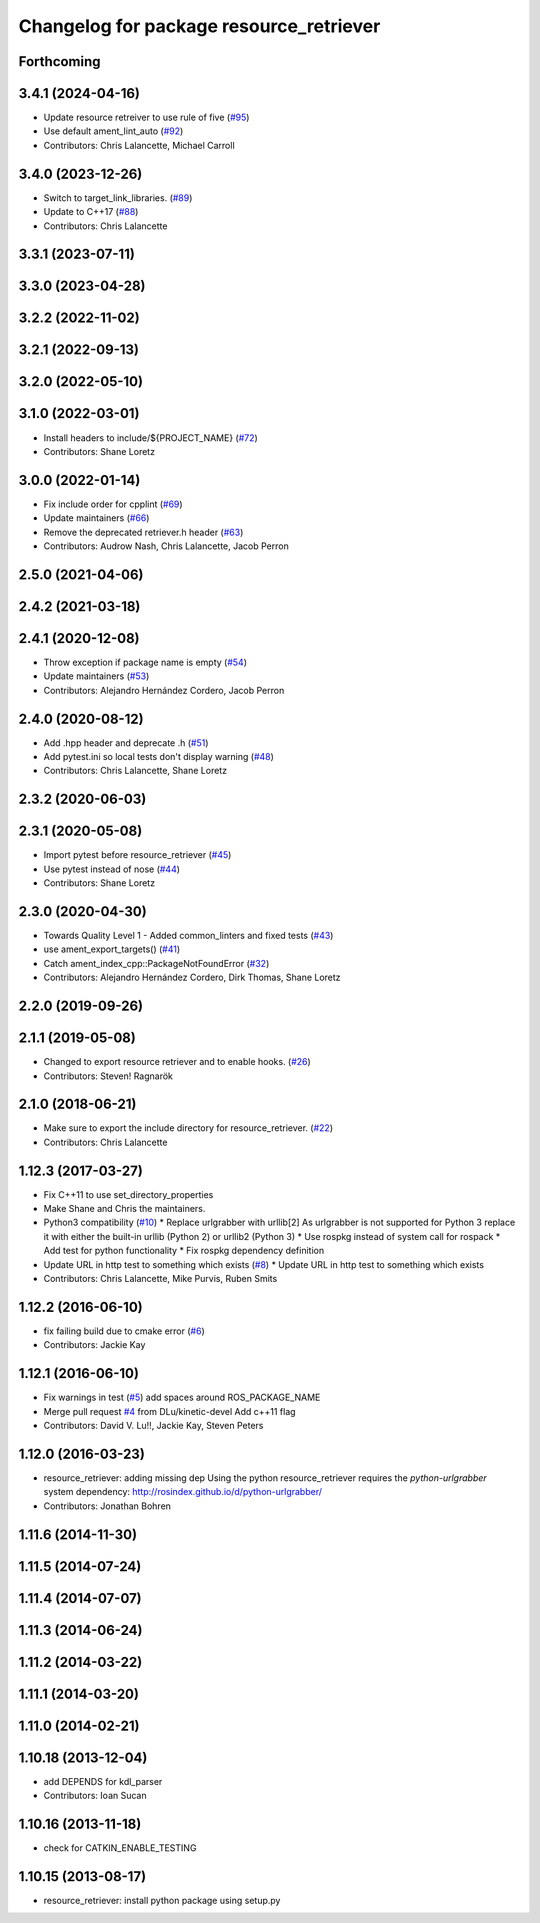 ^^^^^^^^^^^^^^^^^^^^^^^^^^^^^^^^^^^^^^^^
Changelog for package resource_retriever
^^^^^^^^^^^^^^^^^^^^^^^^^^^^^^^^^^^^^^^^

Forthcoming
-----------

3.4.1 (2024-04-16)
------------------
* Update resource retreiver to use rule of five (`#95 <https://github.com/ros/resource_retriever/issues/95>`_)
* Use default ament_lint_auto (`#92 <https://github.com/ros/resource_retriever/issues/92>`_)
* Contributors: Chris Lalancette, Michael Carroll

3.4.0 (2023-12-26)
------------------
* Switch to target_link_libraries. (`#89 <https://github.com/ros/resource_retriever/issues/89>`_)
* Update to C++17 (`#88 <https://github.com/ros/resource_retriever/issues/88>`_)
* Contributors: Chris Lalancette

3.3.1 (2023-07-11)
------------------

3.3.0 (2023-04-28)
------------------

3.2.2 (2022-11-02)
------------------

3.2.1 (2022-09-13)
------------------

3.2.0 (2022-05-10)
------------------

3.1.0 (2022-03-01)
------------------
* Install headers to include/${PROJECT_NAME} (`#72 <https://github.com/ros/resource_retriever/issues/72>`_)
* Contributors: Shane Loretz

3.0.0 (2022-01-14)
------------------
* Fix include order for cpplint (`#69 <https://github.com/ros/resource_retriever/issues/69>`_)
* Update maintainers (`#66 <https://github.com/ros/resource_retriever/issues/66>`_)
* Remove the deprecated retriever.h header (`#63 <https://github.com/ros/resource_retriever/issues/63>`_)
* Contributors: Audrow Nash, Chris Lalancette, Jacob Perron

2.5.0 (2021-04-06)
------------------

2.4.2 (2021-03-18)
------------------

2.4.1 (2020-12-08)
------------------
* Throw exception if package name is empty (`#54 <https://github.com/ros/resource_retriever/issues/54>`_)
* Update maintainers (`#53 <https://github.com/ros/resource_retriever/issues/53>`_)
* Contributors: Alejandro Hernández Cordero, Jacob Perron

2.4.0 (2020-08-12)
------------------
* Add .hpp header and deprecate .h (`#51 <https://github.com/ros/resource_retriever/issues/51>`_)
* Add pytest.ini so local tests don't display warning (`#48 <https://github.com/ros/resource_retriever/issues/48>`_)
* Contributors: Chris Lalancette, Shane Loretz

2.3.2 (2020-06-03)
------------------

2.3.1 (2020-05-08)
------------------
* Import pytest before resource_retriever (`#45 <https://github.com/ros/resource_retriever/issues/45>`_)
* Use pytest instead of nose (`#44 <https://github.com/ros/resource_retriever/issues/44>`_)
* Contributors: Shane Loretz

2.3.0 (2020-04-30)
------------------
* Towards Quality Level 1 - Added common_linters and fixed tests  (`#43 <https://github.com/ros/resource_retriever/issues/43>`_)
* use ament_export_targets() (`#41 <https://github.com/ros/resource_retriever/issues/41>`_)
* Catch ament_index_cpp::PackageNotFoundError (`#32 <https://github.com/ros/resource_retriever/issues/32>`_)
* Contributors: Alejandro Hernández Cordero, Dirk Thomas, Shane Loretz

2.2.0 (2019-09-26)
------------------

2.1.1 (2019-05-08)
------------------
* Changed to export resource retriever and to enable hooks. (`#26 <https://github.com/ros/resource_retriever/issues/26>`_)
* Contributors: Steven! Ragnarök

2.1.0 (2018-06-21)
------------------
* Make sure to export the include directory for resource_retriever. (`#22 <https://github.com/ros/resource_retriever/issues/22>`_)
* Contributors: Chris Lalancette

1.12.3 (2017-03-27)
-------------------
* Fix C++11 to use set_directory_properties
* Make Shane and Chris the maintainers.
* Python3 compatibility (`#10 <https://github.com/ros/resource_retriever/issues/10>`_)
  * Replace urlgrabber with urllib[2]
  As urlgrabber is not supported for Python 3 replace it with either the built-in urllib (Python 2) or urllib2 (Python 3)
  * Use rospkg instead of system call for rospack
  * Add test for python functionality
  * Fix rospkg dependency definition
* Update URL in http test to something which exists (`#8 <https://github.com/ros/resource_retriever/issues/8>`_)
  * Update URL in http test to something which exists
* Contributors: Chris Lalancette, Mike Purvis, Ruben Smits

1.12.2 (2016-06-10)
-------------------
* fix failing build due to cmake error (`#6 <https://github.com/ros/resource_retriever/issues/6>`_)
* Contributors: Jackie Kay

1.12.1 (2016-06-10)
-------------------
* Fix warnings in test (`#5 <https://github.com/ros/resource_retriever/issues/5>`_)
  add spaces around ROS_PACKAGE_NAME
* Merge pull request `#4 <https://github.com/ros/resource_retriever/issues/4>`_ from DLu/kinetic-devel
  Add c++11 flag
* Contributors: David V. Lu!!, Jackie Kay, Steven Peters

1.12.0 (2016-03-23)
-------------------
* resource_retriever: adding missing dep
  Using the python resource_retriever requires the `python-urlgrabber` system dependency: http://rosindex.github.io/d/python-urlgrabber/
* Contributors: Jonathan Bohren

1.11.6 (2014-11-30)
-------------------

1.11.5 (2014-07-24)
-------------------

1.11.4 (2014-07-07)
-------------------

1.11.3 (2014-06-24)
-------------------

1.11.2 (2014-03-22)
-------------------

1.11.1 (2014-03-20)
-------------------

1.11.0 (2014-02-21)
-------------------

1.10.18 (2013-12-04)
--------------------
* add DEPENDS for kdl_parser
* Contributors: Ioan Sucan

1.10.16 (2013-11-18)
--------------------
* check for CATKIN_ENABLE_TESTING

1.10.15 (2013-08-17)
--------------------

* resource_retriever: install python package using setup.py
